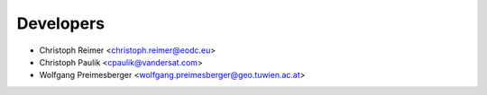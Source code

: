 ==========
Developers
==========

* Christoph Reimer <christoph.reimer@eodc.eu>
* Christoph Paulik <cpaulik@vandersat.com>
* Wolfgang Preimesberger <wolfgang.preimesberger@geo.tuwien.ac.at>
